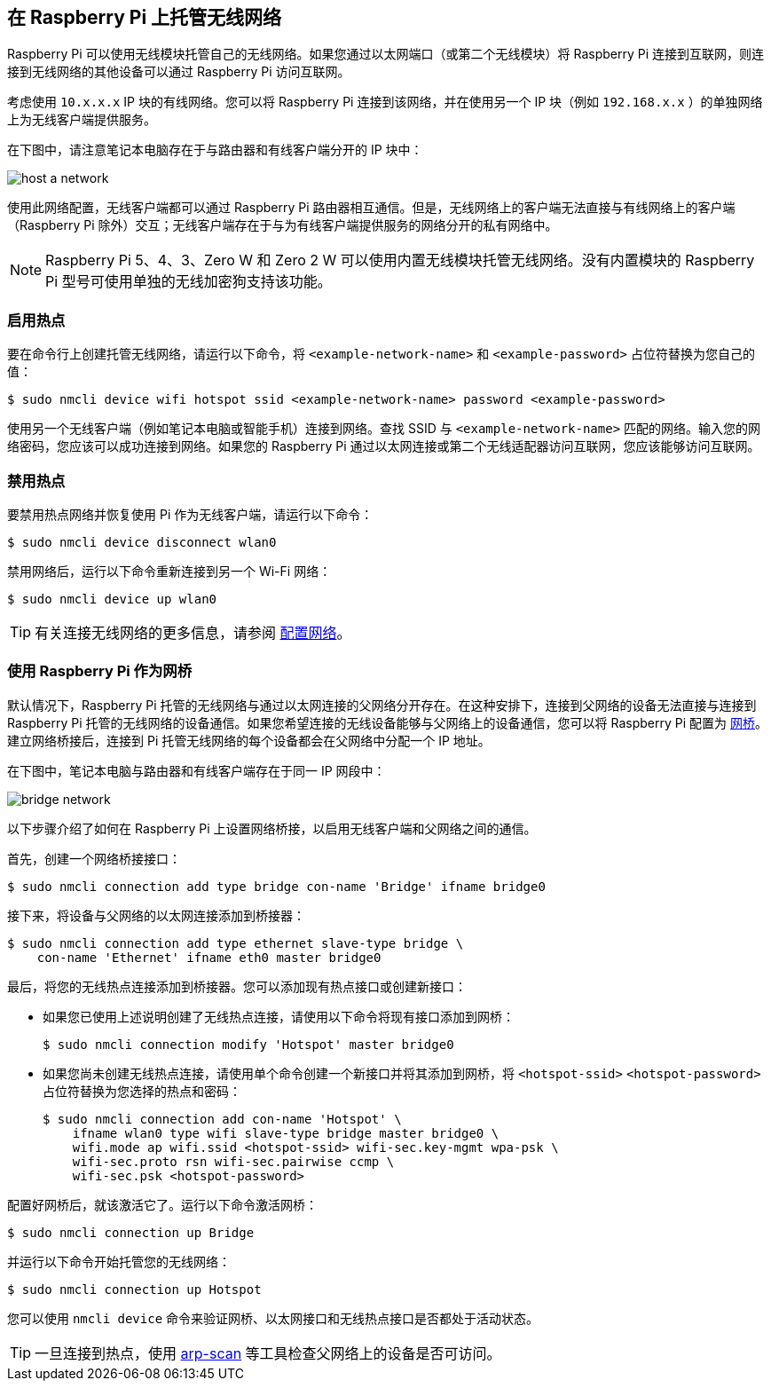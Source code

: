 [[host-a-wireless-network-on-your-raspberry-pi]]
== 在 Raspberry Pi 上托管无线网络

Raspberry Pi 可以使用无线模块托管自己的无线网络。如果您通过以太网端口（或第二个无线模块）将 Raspberry Pi 连接到互联网，则连接到无线网络的其他设备可以通过 Raspberry Pi 访问互联网。

考虑使用 `10.x.x.x` IP 块的有线网络。您可以将 Raspberry Pi 连接到该网络，并在使用另一个 IP 块（例如 `192.168.x.x` ）的单独网络上为无线客户端提供服务。

在下图中，请注意笔记本电脑存在于与路由器和有线客户端分开的 IP 块中：

image::images/host-a-network.png[]

使用此网络配置，无线客户端都可以通过 Raspberry Pi 路由器相互通信。但是，无线网络上的客户端无法直接与有线网络上的客户端（Raspberry Pi 除外）交互；无线客户端存在于与为有线客户端提供服务的网络分开的私有网络中。

NOTE: Raspberry Pi 5、4、3、Zero W 和 Zero 2 W 可以使用内置无线模块托管无线网络。没有内置模块的 Raspberry Pi 型号可使用单独的无线加密狗支持该功能。

[[enable-hotspot]]
=== 启用热点

要在命令行上创建托管无线网络，请运行以下命令，将 `<example-network-name>` 和 `<example-password>` 占位符替换为您自己的值：

[source,console]
----
$ sudo nmcli device wifi hotspot ssid <example-network-name> password <example-password>
----

使用另一个无线客户端（例如笔记本电脑或智能手机）连接到网络。查找 SSID 与 `<example-network-name>` 匹配的网络。输入您的网络密码，您应该可以成功连接到网络。如果您的 Raspberry Pi 通过以太网连接或第二个无线适配器访问互联网，您应该能够访问互联网。

[[disable-hotspot]]
=== 禁用热点

要禁用热点网络并恢复使用 Pi 作为无线客户端，请运行以下命令：

[source,console]
----
$ sudo nmcli device disconnect wlan0
----


禁用网络后，运行以下命令重新连接到另一个 Wi-Fi 网络：

[source,console]
----
$ sudo nmcli device up wlan0
----

TIP: 有关连接无线网络的更多信息，请参阅 xref:configuration.adoc#networking[配置网络]。

[[use-your-raspberry-pi-as-a-network-bridge]]
=== 使用 Raspberry Pi 作为网桥

默认情况下，Raspberry Pi 托管的无线网络与通过以太网连接的父网络分开存在。在这种安排下，连接到父网络的设备无法直接与连接到 Raspberry Pi 托管的无线网络的设备通信。如果您希望连接的无线设备能够与父网络上的设备通信，您可以将 Raspberry Pi 配置为 https://en.wikipedia.org/wiki/Network_bridge[网桥]。建立网络桥接后，连接到 Pi 托管无线网络的每个设备都会在父网络中分配一个 IP 地址。

在下图中，笔记本电脑与路由器和有线客户端存在于同一 IP 网段中：

image::images/bridge-network.png[]

以下步骤介绍了如何在 Raspberry Pi 上设置网络桥接，以启用无线客户端和父网络之间的通信。

首先，创建一个网络桥接接口：

[source,console]
----
$ sudo nmcli connection add type bridge con-name 'Bridge' ifname bridge0
----

接下来，将设备与父网络的以太网连接添加到桥接器：

[source,console]
----
$ sudo nmcli connection add type ethernet slave-type bridge \
    con-name 'Ethernet' ifname eth0 master bridge0
----

最后，将您的无线热点连接添加到桥接器。您可以添加现有热点接口或创建新接口：

* 如果您已使用上述说明创建了无线热点连接，请使用以下命令将现有接口添加到网桥：
+
[source,console]
----
$ sudo nmcli connection modify 'Hotspot' master bridge0
----

* 如果您尚未创建无线热点连接，请使用单个命令创建一个新接口并将其添加到网桥，将 `<hotspot-ssid>` `<hotspot-password>` 占位符替换为您选择的热点和密码：
+
[source,console?prompt=$]
----
$ sudo nmcli connection add con-name 'Hotspot' \
    ifname wlan0 type wifi slave-type bridge master bridge0 \
    wifi.mode ap wifi.ssid <hotspot-ssid> wifi-sec.key-mgmt wpa-psk \
    wifi-sec.proto rsn wifi-sec.pairwise ccmp \
    wifi-sec.psk <hotspot-password>
----

配置好网桥后，就该激活它了。运行以下命令激活网桥：
[source,console]
----
$ sudo nmcli connection up Bridge
----

并运行以下命令开始托管您的无线网络：

[source,console]
----
$ sudo nmcli connection up Hotspot
----
您可以使用 `nmcli device` 命令来验证网桥、以太网接口和无线热点接口是否都处于活动状态。

TIP: 一旦连接到热点，使用 https://github.com/royhills/arp-scan[arp-scan] 等工具检查父网络上的设备是否可访问。
